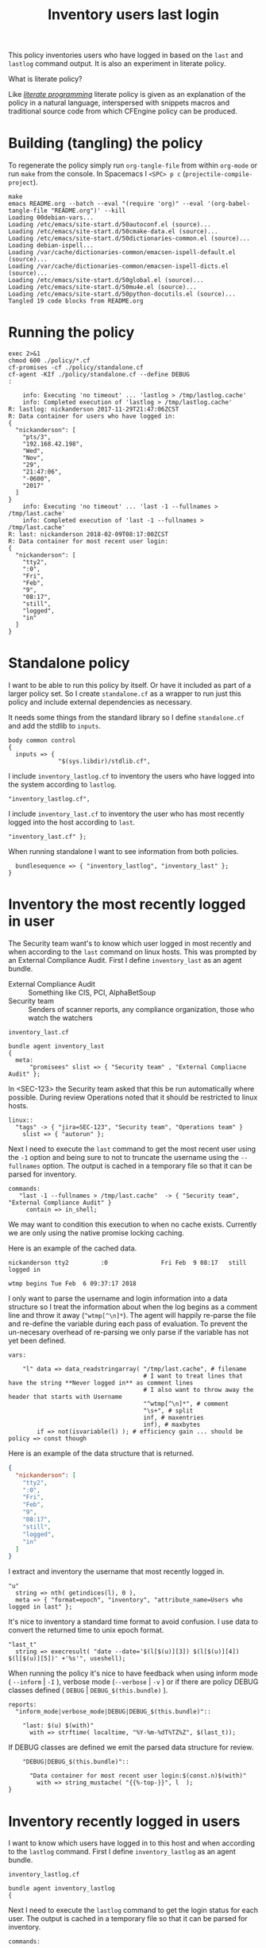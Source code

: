 #+Title: Inventory users last login

This policy inventories users who have logged in based on the ~last~ and
~lastlog~ command output. It is also an experiment in literate policy.

What is literate policy?

Like /[[https://en.wikipedia.org/wiki/Literate_programming][literate programming]]/ literate policy is given as an explanation of the
policy in a natural language, interspersed with snippets macros and traditional
source code from which CFEngine policy can be produced.

* Building (tangling) the policy

To regenerate the policy simply run ~org-tangle-file~ from within =org-mode= or
run ~make~ from the console. In Spacemacs I ~<SPC> p c~
(=projectile-compile-project=).

#+BEGIN_EXAMPLE
make
emacs README.org --batch --eval "(require 'org)" --eval '(org-babel-tangle-file "README.org")' --kill
Loading 00debian-vars...
Loading /etc/emacs/site-start.d/50autoconf.el (source)...
Loading /etc/emacs/site-start.d/50cmake-data.el (source)...
Loading /etc/emacs/site-start.d/50dictionaries-common.el (source)...
Loading debian-ispell...
Loading /var/cache/dictionaries-common/emacsen-ispell-default.el (source)...
Loading /var/cache/dictionaries-common/emacsen-ispell-dicts.el (source)...
Loading /etc/emacs/site-start.d/50global.el (source)...
Loading /etc/emacs/site-start.d/50mu4e.el (source)...
Loading /etc/emacs/site-start.d/50python-docutils.el (source)...
Tangled 19 code blocks from README.org
#+END_EXAMPLE

* Running the policy

#+BEGIN_SRC shell :exports both :results output
  exec 2>&1
  chmod 600 ./policy/*.cf
  cf-promises -cf ./policy/standalone.cf
  cf-agent -KIf ./policy/standalone.cf --define DEBUG
  :
#+END_SRC

#+RESULTS:
#+begin_example
    info: Executing 'no timeout' ... 'lastlog > /tmp/lastlog.cache'
    info: Completed execution of 'lastlog > /tmp/lastlog.cache'
R: lastlog: nickanderson 2017-11-29T21:47:06ZCST
R: Data container for users who have logged in:
{
  "nickanderson": [
    "pts/3",
    "192.168.42.198",
    "Wed",
    "Nov",
    "29",
    "21:47:06",
    "-0600",
    "2017"
  ]
}
    info: Executing 'no timeout' ... 'last -1 --fullnames > /tmp/last.cache'
    info: Completed execution of 'last -1 --fullnames > /tmp/last.cache'
R: last: nickanderson 2018-02-09T08:17:00ZCST
R: Data container for most recent user login:
{
  "nickanderson": [
    "tty2",
    ":0",
    "Fri",
    "Feb",
    "9",
    "08:17",
    "still",
    "logged",
    "in"
  ]
}
#+end_example

* Standalone policy

I want to be able to run this policy by itself. Or have it included as part of a
larger policy set. So I create =standalone.cf= as a wrapper to run just this
policy and include external dependencies as necessary.

It needs some things from the standard library so I define =standalone.cf= and
add the stdlib to =inputs=.

#+BEGIN_SRC cfengine3 :tangle policy/standalone.cf
  body common control
  {
    inputs => { 
                "$(sys.libdir)/stdlib.cf", 
#+END_SRC              

I include =inventory_lastlog.cf= to inventory the users who have logged into the
system according to ~lastlog~.

#+BEGIN_SRC cfengine3 :tangle policy/standalone.cf
                "inventory_lastlog.cf",
#+END_SRC

I include =inventory_last.cf= to inventory the user who has most recently logged
into the host according to ~last~.

#+BEGIN_SRC cfengine3 :tangle policy/standalone.cf
                "inventory_last.cf" }; 
#+END_SRC

When running standalone I want to see information from both policies.

#+BEGIN_SRC cfengine3 :tangle policy/standalone.cf
    bundlesequence => { "inventory_lastlog", "inventory_last" };
  } 
#+END_SRC

* Inventory the most recently logged in user

The Security team want's to know which user logged in most recently and when
according to the ~last~ command on linux hosts. This was prompted by an External
Compliance Audit. First I define =inventory_last= as an agent bundle.

- External Compliance Audit :: Something like CIS, PCI, AlphaBetSoup
- Security team :: Senders of scanner reports, any compliance organization, those who watch the watchers

#+Caption: =inventory_last.cf=
#+BEGIN_SRC cfengine3 :tangle policy/inventory_last.cf
  bundle agent inventory_last 
  {
    meta:
        "promisees" slist => { "Security team" , "External Compliacne Audit" };
#+END_SRC

In <SEC-123> the Security team asked that this be run automatically where
possible. During review Operations noted that it should be restricted to linux
hosts.

#+BEGIN_SRC cfengine3 :tangle policy/inventory_last.cf
      linux::
        "tags" -> { "jira=SEC-123", "Security team", "Operations team" }
          slist => { "autorun" };
#+END_SRC

Next I need to execute the ~last~ command to get the most recent user using the
=-1= option and being sure to not to truncate the username using the
=--fullnames= option. The output is cached in a temporary file so that it can be
parsed for inventory.

#+BEGIN_SRC cfengine3 :tangle policy/inventory_last.cf
    commands:
       "last -1 --fullnames > /tmp/last.cache"  -> { "Security team", "External Compliance Audit" }
         contain => in_shell;
#+END_SRC

We may want to condition this execution to when no cache exists. Currently we
are only using the native promise locking caching.

Here is an example of the cached data.

#+Caption: Example output from ~last~ command
#+BEGIN_EXAMPLE
  nickanderson tty2         :0               Fri Feb  9 08:17   still logged in

  wtmp begins Tue Feb  6 09:37:17 2018
#+END_EXAMPLE

I only want to parse the username and login information into a data structure so
I treat the information about when the log begins as a comment line and throw it
away (=^wtmp[^\n]*=). The agent will happily re-parse the file and re-define the
variable during each pass of evaluation. To prevent the un-necesary overhead of
re-parsing we only parse if the variable has not yet been defined.

#+BEGIN_SRC cfengine3 :tangle policy/inventory_last.cf
    vars:

        "l" data => data_readstringarray( "/tmp/last.cache", # filename
                                          # I want to treat lines that have the string **Never logged in** as comment lines
                                          # I also want to throw away the header that starts with Username
                                          "^wtmp[^\n]*", # comment
                                          "\s+", # split
                                          inf, # maxentries
                                          inf), # maxbytes
            if => not(isvariable(l) ); # efficiency gain ... should be policy => const though
#+END_SRC

Here is an example of the data structure that is returned.

#+BEGIN_SRC json
{
  "nickanderson": [
    "tty2",
    ":0",
    "Fri",
    "Feb",
    "9",
    "08:17",
    "still",
    "logged",
    "in"
  ]
}
#+END_SRC

I extract and inventory the username that most recently logged in.

#+BEGIN_SRC cfengine3 :tangle policy/inventory_last.cf
        "u"
          string => nth( getindices(l), 0 ),
          meta => { "format=epoch", "inventory", "attribute_name=Users who logged in last" };
#+END_SRC

It's nice to inventory a standard time format to avoid confusion. I use data to
convert the returned time to unix epoch format.

#+BEGIN_SRC cfengine3 :tangle policy/inventory_last.cf
        "last_t"
          string => execresult( "date --date='$(l[$(u)][3]) $(l[$(u)][4]) $(l[$(u)][5])' +'%s'", useshell);
#+END_SRC

When running the policy it's nice to have feedback when using inform mode (
=--inform= | =-I= ), verbose mode (=--verbose= | =-v= ) or if there are policy
DEBUG classes defined ( =DEBUG= | =DEBUG_$(this.bundle)= ).

#+BEGIN_SRC cfengine3 :tangle policy/inventory_last.cf
    reports:
      "inform_mode|verbose_mode|DEBUG|DEBUG_$(this.bundle)":: 

        "last: $(u) $(with)"
          with => strftime( localtime, "%Y-%m-%dT%TZ%Z", $(last_t));
#+END_SRC

If DEBUG classes are defined we emit the parsed data structure for review.

#+BEGIN_SRC cfengine3 :tangle policy/inventory_last.cf
      "DEBUG|DEBUG_$(this.bundle)"::

        "Data container for most recent user login:$(const.n)$(with)"
          with => string_mustache( "{{%-top-}}", l  );
  }
#+END_SRC

* Inventory recently logged in users
:PROPERTIES:

:END:

I want to know which users have logged in to this host and when according to the
~lastlog~ command. First I define =inventory_lastlog= as an agent bundle.

#+Caption: =inventory_lastlog.cf=
#+BEGIN_SRC cfengine3 :tangle policy/inventory_lastlog.cf
  bundle agent inventory_lastlog
  {
#+END_SRC      

Next I need to execute the ~lastlog~ command to get the login status for each
user. The output is cached in a temporary file so that it can be parsed for
inventory.

#+BEGIN_SRC cfengine3 :tangle policy/inventory_lastlog.cf
    commands:

        "lastlog > /tmp/lastlog.cache"
         contain => in_shell;
#+END_SRC

We may want to condition this execution to when no cache exists. Currently we
are only using the native promise locking caching.

Here is an example of the cached data.

#+Caption: Example output from ~lastlog~ 
#+BEGIN_EXAMPLE
  Username         Port     From             Latest
  root                                       **Never logged in**
  daemon                                     **Never logged in**
  bin                                        **Never logged in**
  sys                                        **Never logged in**
  sync                                       **Never logged in**
  games                                      **Never logged in**
  man                                        **Never logged in**
  lp                                         **Never logged in**
  mail                                       **Never logged in**
  news                                       **Never logged in**
  uucp                                       **Never logged in**
  proxy                                      **Never logged in**
  www-data                                   **Never logged in**
  backup                                     **Never logged in**
  list                                       **Never logged in**
  irc                                        **Never logged in**
  gnats                                      **Never logged in**
  nobody                                     **Never logged in**
  systemd-timesync                           **Never logged in**
  systemd-network                            **Never logged in**
  systemd-resolve                            **Never logged in**
  systemd-bus-proxy                           **Never logged in**
  syslog                                     **Never logged in**
  messagebus                                 **Never logged in**
  uuidd                                      **Never logged in**
  avahi                                      **Never logged in**
  dnsmasq                                    **Never logged in**
  whoopsie                                   **Never logged in**
  avahi-autoipd                              **Never logged in**
  speech-dispatcher                           **Never logged in**
  kernoops                                   **Never logged in**
  pulse                                      **Never logged in**
  rtkit                                      **Never logged in**
  saned                                      **Never logged in**
  usbmux                                     **Never logged in**
  colord                                     **Never logged in**
  hplip                                      **Never logged in**
  lightdm                                    **Never logged in**
  nickanderson     pts/3    192.168.42.198   Wed Nov 29 21:47:06 -0600 2017
  gdm                                        **Never logged in**
  geoclue                                    **Never logged in**
  debian-spamd                               **Never logged in**
  bitlbee                                    **Never logged in**
  sshd                                       **Never logged in**
  statd                                      **Never logged in**
  clamav                                     **Never logged in**
  minidlna                                   **Never logged in**
  plex                                       **Never logged in**
  debian-tor                                 **Never logged in**
  postfix                                    **Never logged in**
  _apt                                       **Never logged in**
  nm-openvpn                                 **Never logged in**
  gnome-initial-setup                           **Never logged in**
  unbound                                    **Never logged in**
  _dnscrypt-proxy                            **Never logged in**
  mysql                                      **Never logged in**
  libvirt-qemu                               **Never logged in**
  libvirt-dnsmasq                            **Never logged in**
  a10042                                     **Never logged in**
#+END_EXAMPLE

I only want to parse the usernames and login information into a data structure
of users that have logged in so I treat the header and any user that has never
logged in as a comment line and throw it away
(=[^\n]*(^Username|\*\*Never\s+logged\s+in\*\*)[^\n]*=). The agent will happily
re-parse the file and re-define the variable during each pass of evaluation. To
prevent the un-necesary overhead of re-parsing we only parse if the variable has
not yet been defined.

#+BEGIN_SRC cfengine3 :tangle policy/inventory_lastlog.cf
    vars:

        # lightdm                                    **Never logged in**
        # nickanderson     pts/3    192.168.42.198   Wed Nov 29 21:47:06 -0600 2017

        "p" data => data_readstringarray( "/tmp/lastlog.cache", # filename
                                          # I want to treat lines that have the string **Never logged in** as comment lines
                                          # I also want to throw away the header that starts with Username
                                          "[^\n]*(^Username|\*\*Never\s+logged\s+in\*\*)[^\n]*", # comment
                                          "\s+", # split
                                          inf, # maxentries
                                          inf), # maxbytes
            if => not(isvariable(p) ); # efficiency gain ... should be policy => const though
#+END_SRC

I get the list of users who have logged in from the index of the parsed data.

#+BEGIN_SRC cfengine3 :tangle policy/inventory_lastlog.cf
        "u" slist => getindices(p);
#+END_SRC

I iterate over the users defining a each one as a separate inventoried string.
This avoids issues with inventorying large numbers of users where a list might be
truncated.

#+BEGIN_SRC cfengine3 :tangle policy/inventory_lastlog.cf
        "has_logged_in[$(u)]"
          string => "$(u)",
          # I wish i could format timespec
          meta => { "timespec=epoch",
                    "inventory",
                    "attribute_name=Users who have logged in" };
#+END_SRC

Next I use the ~date~ command to convert the time the user last logged in to
unix epoch format and inventory a unique string for each users ~lastlog~.

#+BEGIN_SRC cfengine3 :tangle policy/inventory_lastlog.cf
        "last_log[$(u)]"
          string => execresult( "date --date='$(p[$(u)][2]) $(p[$(u)][3]) $(p[$(u)][4]) $(p[$(u)][5]) $(p[$(u)][6]) $(p[$(u)][7])' +'%s'", useshell),
          meta => { "timespec=epoch",
                    "inventory",
                    "attribute_name=lastlog $(u)" };
#+END_SRC

When running the policy it's nice to have feedback when using inform mode (
=--inform= | =-I= ), verbose mode (=--verbose= | =-v= ) or if there are policy
DEBUG classes defined ( =DEBUG= | =DEBUG_$(this.bundle)= ).

#+BEGIN_SRC cfengine3 :tangle policy/inventory_lastlog.cf
    reports:

      "inform_mode|verbose_mode|DEBUG|DEBUG_$(this.bundle)"::

        "lastlog: $(u) $(with)"
          with => strftime( localtime, "%Y-%m-%dT%TZ%Z", "$(last_log[$(u)])");
#+END_SRC

If DEBUG classes are defined we emit the parsed data structure for review.

#+BEGIN_SRC cfengine3 :tangle policy/inventory_lastlog.cf
      "DEBUG|DEBUG_$(this.bundle)"::
        "Data container for users who have logged in:$(const.n)$(with)"
          with => string_mustache( "{{%-top-}}", p  );
  }
#+END_SRC

